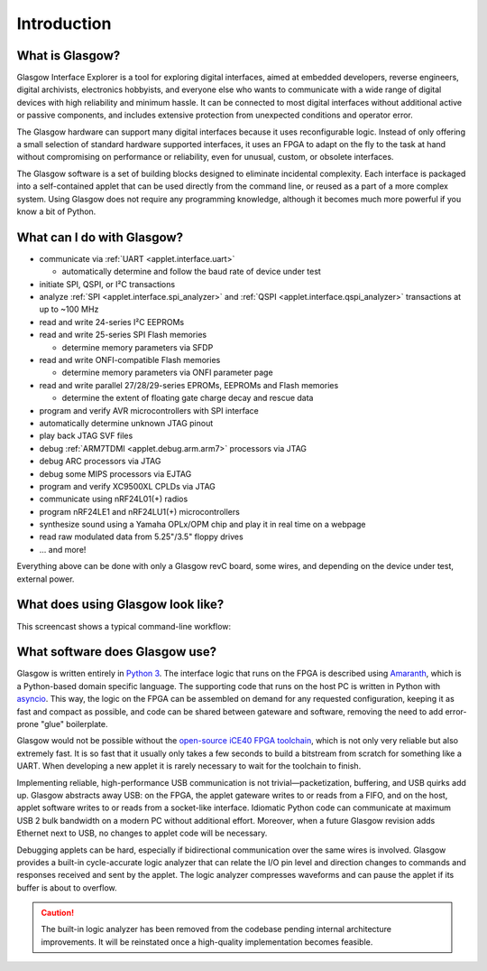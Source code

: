 ..
    These meta tags only affect direct fetches of https://glasgow-embedded.org/latest/.
    The landing page at https://glasgow-embedded.org/ is created in the GitHub Actions workflow and
    must be maintained manually (by copying these tags from the HTML source, probably).

.. meta::

    :og:title: Glasgow Interface Explorer
    :og:type: website
    :og:url: https://glasgow-embedded.org/
    :og:description: A highly capable and extremely flexible open source multitool for digital electronics
    :og:image: https://www.crowdsupply.com/img/f9a9/glasgow-revc2_jpg_open-graph.jpg
    :og:image:alt: A Glasgow Interface Explorer PCB, without a case

    :twitter:title: Glasgow Interface Explorer
    :twitter:card: summary_large_image
    :twitter:description: A highly capable and extremely flexible open source multitool for digital electronics
    :twitter:image: https://www.crowdsupply.com/img/f9a9/glasgow-revc2_jpg_project-main.jpg
    :twitter:image:alt: A Glasgow Interface Explorer PCB, without a case


Introduction
============

.. image:: ./_images/glasgow-in-case.webp
    :alt: Glasgow Interface Explorer, in a black anodized aluminum case


What is Glasgow?
----------------

Glasgow Interface Explorer is a tool for exploring digital interfaces, aimed at embedded developers, reverse engineers, digital archivists, electronics hobbyists, and everyone else who wants to communicate with a wide range of digital devices with high reliability and minimum hassle. It can be connected to most digital interfaces without additional active or passive components, and includes extensive protection from unexpected conditions and operator error.

The Glasgow hardware can support many digital interfaces because it uses reconfigurable logic. Instead of only offering a small selection of standard hardware supported interfaces, it uses an FPGA to adapt on the fly to the task at hand without compromising on performance or reliability, even for unusual, custom, or obsolete interfaces.

The Glasgow software is a set of building blocks designed to eliminate incidental complexity. Each interface is packaged into a self-contained applet that can be used directly from the command line, or reused as a part of a more complex system. Using Glasgow does not require any programming knowledge, although it becomes much more powerful if you know a bit of Python.

.. image:: ./_images/glasgow-pcba.webp
    :alt: Bare Glasgow Interface Explorer PCB assembly


What can I do with Glasgow?
---------------------------

* communicate via :ref:`UART <applet.interface.uart>`

  * automatically determine and follow the baud rate of device under test

* initiate SPI, QSPI, or I²C transactions

* analyze :ref:`SPI <applet.interface.spi_analyzer>` and :ref:`QSPI <applet.interface.qspi_analyzer>` transactions at up to ~100 MHz

* read and write 24-series I²C EEPROMs

* read and write 25-series SPI Flash memories

  * determine memory parameters via SFDP

* read and write ONFI-compatible Flash memories

  * determine memory parameters via ONFI parameter page

* read and write parallel 27/28/29-series EPROMs, EEPROMs and Flash memories

  * determine the extent of floating gate charge decay and rescue data

* program and verify AVR microcontrollers with SPI interface

* automatically determine unknown JTAG pinout

* play back JTAG SVF files

* debug :ref:`ARM7TDMI <applet.debug.arm.arm7>` processors via JTAG

* debug ARC processors via JTAG

* debug some MIPS processors via EJTAG

* program and verify XC9500XL CPLDs via JTAG

* communicate using nRF24L01(+) radios

* program nRF24LE1 and nRF24LU1(+) microcontrollers

* synthesize sound using a Yamaha OPLx/OPM chip and play it in real time on a webpage

* read raw modulated data from 5.25"/3.5" floppy drives

* ... and more!

Everything above can be done with only a Glasgow revC board, some wires, and depending on the device under test, external power.

What does using Glasgow look like?
----------------------------------

This screencast shows a typical command-line workflow:

.. image:: https://asciinema.org/a/i9edqaUBVLLw7mRZCpdxe91Fu.svg
   :target: https://asciinema.org/a/245309


What software does Glasgow use?
-------------------------------

Glasgow is written entirely in `Python 3`_. The interface logic that runs on the FPGA is described using `Amaranth`_, which is a Python-based domain specific language. The supporting code that runs on the host PC is written in Python with `asyncio`_. This way, the logic on the FPGA can be assembled on demand for any requested configuration, keeping it as fast and compact as possible, and code can be shared between gateware and software, removing the need to add error-prone "glue" boilerplate.

Glasgow would not be possible without the `open-source iCE40 FPGA toolchain <icestorm_>`__, which is not only very reliable but also extremely fast. It is so fast that it usually only takes a few seconds to build a bitstream from scratch for something like a UART. When developing a new applet it is rarely necessary to wait for the toolchain to finish.

Implementing reliable, high-performance USB communication is not trivial—packetization, buffering, and USB quirks add up. Glasgow abstracts away USB: on the FPGA, the applet gateware writes to or reads from a FIFO, and on the host, applet software writes to or reads from a socket-like interface. Idiomatic Python code can communicate at maximum USB 2 bulk bandwidth on a modern PC without additional effort. Moreover, when a future Glasgow revision adds Ethernet next to USB, no changes to applet code will be necessary.

Debugging applets can be hard, especially if bidirectional communication over the same wires is involved. Glasgow provides a built-in cycle-accurate logic analyzer that can relate the I/O pin level and direction changes to commands and responses received and sent by the applet. The logic analyzer compresses waveforms and can pause the applet if its buffer is about to overflow.

.. caution::

   The built-in logic analyzer has been removed from the codebase pending internal architecture improvements. It will be reinstated once a high-quality implementation becomes feasible.

.. _Python 3: https://www.python.org/
.. _Amaranth: https://github.com/amaranth-lang/amaranth/
.. _asyncio: https://docs.python.org/3/library/asyncio.html
.. _icestorm: https://github.com/YosysHQ/icestorm
